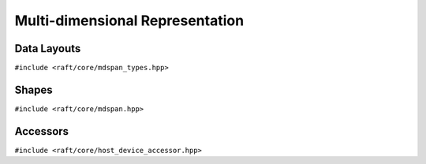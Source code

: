 Multi-dimensional Representation
================================

.. role:: py(code)
   :language: c++
   :class: highlight

Data Layouts
-------------

``#include <raft/core/mdspan_types.hpp>``

.. doxygengroup:: mdspan_layout
    :project: RAFT
    :members:
    :content-only:

Shapes
------

``#include <raft/core/mdspan.hpp>``

.. doxygentypedef:: raft::matrix_extent
    :project: RAFT

.. doxygentypedef:: raft::vector_extent
    :project: RAFT

.. doxygentypedef:: raft::scalar_extent
    :project: RAFT

.. doxygentypedef:: raft::extent_3d
    :project: RAFT

.. doxygentypedef:: raft::extent_4d
    :project: RAFT

.. doxygentypedef:: raft::extent_5d
    :project: RAFT

.. doxygengroup:: mdspan_reshape
    :project: RAFT
    :members:
    :content-only:

.. doxygengroup:: mdarray_reshape
    :project: RAFT
    :members:
    :content-only:


Accessors
---------

``#include <raft/core/host_device_accessor.hpp>``

.. doxygenstruct:: raft::host_device_accessor
    :project: RAFT
    :members:

.. doxygentypedef:: raft::host_accessor
    :project: RAFT

.. doxygentypedef:: raft::device_accessor
    :project: RAFT

.. doxygentypedef:: raft::managed_accessor
    :project: RAFT
